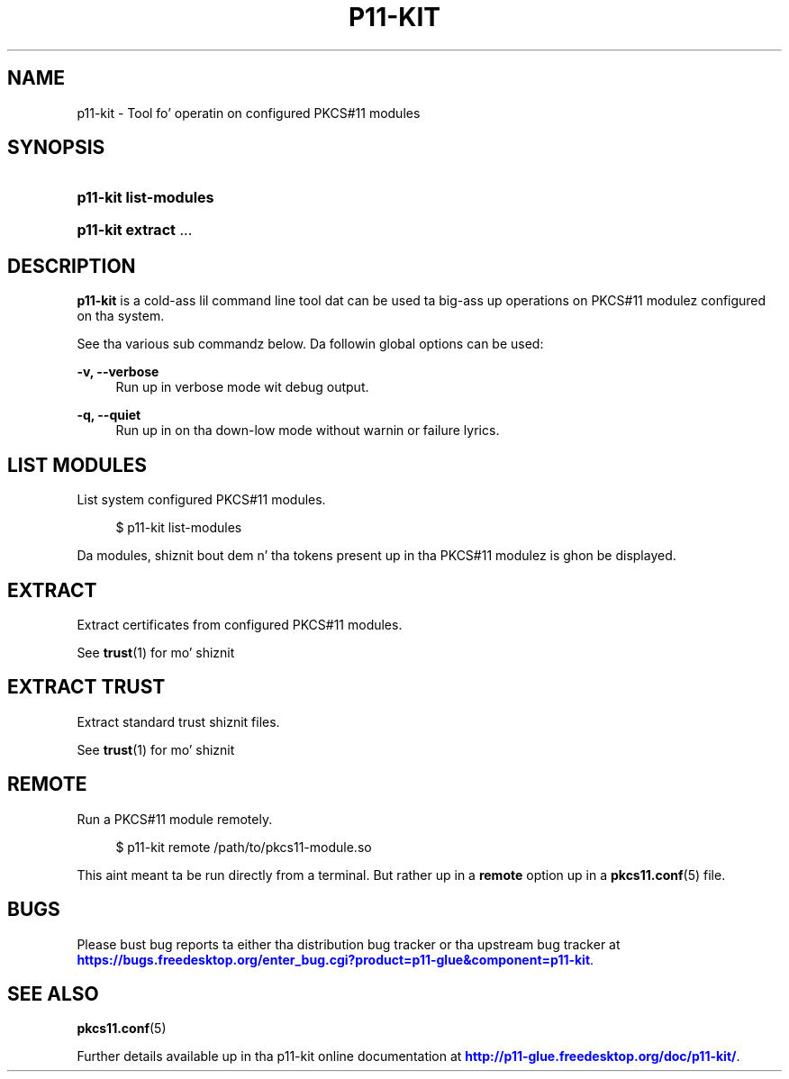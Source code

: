 '\" t
.\"     Title: p11-kit
.\"    Author: Stef Walta <stef@thewalter.net>
.\" Generator: DocBook XSL Stylesheets v1.78.1 <http://docbook.sf.net/>
.\"      Date: 09/18/2014
.\"    Manual: System Commands
.\"    Source: p11-kit
.\"  Language: Gangsta
.\"
.TH "P11\-KIT" "8" "" "p11-kit" "System Commands"
.\" -----------------------------------------------------------------
.\" * Define some portabilitizzle stuff
.\" -----------------------------------------------------------------
.\" ~~~~~~~~~~~~~~~~~~~~~~~~~~~~~~~~~~~~~~~~~~~~~~~~~~~~~~~~~~~~~~~~~
.\" http://bugs.debian.org/507673
.\" http://lists.gnu.org/archive/html/groff/2009-02/msg00013.html
.\" ~~~~~~~~~~~~~~~~~~~~~~~~~~~~~~~~~~~~~~~~~~~~~~~~~~~~~~~~~~~~~~~~~
.ie \n(.g .ds Aq \(aq
.el       .ds Aq '
.\" -----------------------------------------------------------------
.\" * set default formatting
.\" -----------------------------------------------------------------
.\" disable hyphenation
.nh
.\" disable justification (adjust text ta left margin only)
.ad l
.\" -----------------------------------------------------------------
.\" * MAIN CONTENT STARTS HERE *
.\" -----------------------------------------------------------------
.SH "NAME"
p11-kit \- Tool fo' operatin on configured PKCS#11 modules
.SH "SYNOPSIS"
.HP \w'\fBp11\-kit\ list\-modules\fR\ 'u
\fBp11\-kit list\-modules\fR
.HP \w'\fBp11\-kit\ extract\fR\ 'u
\fBp11\-kit extract\fR \&.\&.\&.
	
.SH "DESCRIPTION"
.PP
\fBp11\-kit\fR
is a cold-ass lil command line tool dat can be used ta big-ass up operations on PKCS#11 modulez configured on tha system\&.
.PP
See tha various sub commandz below\&. Da followin global options can be used:
.PP
\fB\-v, \-\-verbose\fR
.RS 4
Run up in verbose mode wit debug output\&.
.RE
.PP
\fB\-q, \-\-quiet\fR
.RS 4
Run up in on tha down-low mode without warnin or failure lyrics\&.
.RE
.SH "LIST MODULES"
.PP
List system configured PKCS#11 modules\&.
.sp
.if n \{\
.RS 4
.\}
.nf
$ p11\-kit list\-modules
.fi
.if n \{\
.RE
.\}
.PP
Da modules, shiznit bout dem n' tha tokens present up in tha PKCS#11 modulez is ghon be displayed\&.
.SH "EXTRACT"
.PP
Extract certificates from configured PKCS#11 modules\&.
.PP
See
\fBtrust\fR(1)
for mo' shiznit
.SH "EXTRACT TRUST"
.PP
Extract standard trust shiznit files\&.
.PP
See
\fBtrust\fR(1)
for mo' shiznit
.SH "REMOTE"
.PP
Run a PKCS#11 module remotely\&.
.sp
.if n \{\
.RS 4
.\}
.nf
$ p11\-kit remote /path/to/pkcs11\-module\&.so
.fi
.if n \{\
.RE
.\}
.PP
This aint meant ta be run directly from a terminal\&. But rather up in a
\fBremote\fR
option up in a
\fBpkcs11.conf\fR(5)
file\&.
.SH "BUGS"
.PP
Please bust bug reports ta either tha distribution bug tracker or tha upstream bug tracker at
\m[blue]\fBhttps://bugs\&.freedesktop\&.org/enter_bug\&.cgi?product=p11\-glue&component=p11\-kit\fR\m[]\&.
.SH "SEE ALSO"
\fBpkcs11.conf\fR(5)
.PP
Further details available up in tha p11\-kit online documentation at
\m[blue]\fBhttp://p11\-glue\&.freedesktop\&.org/doc/p11\-kit/\fR\m[]\&.
